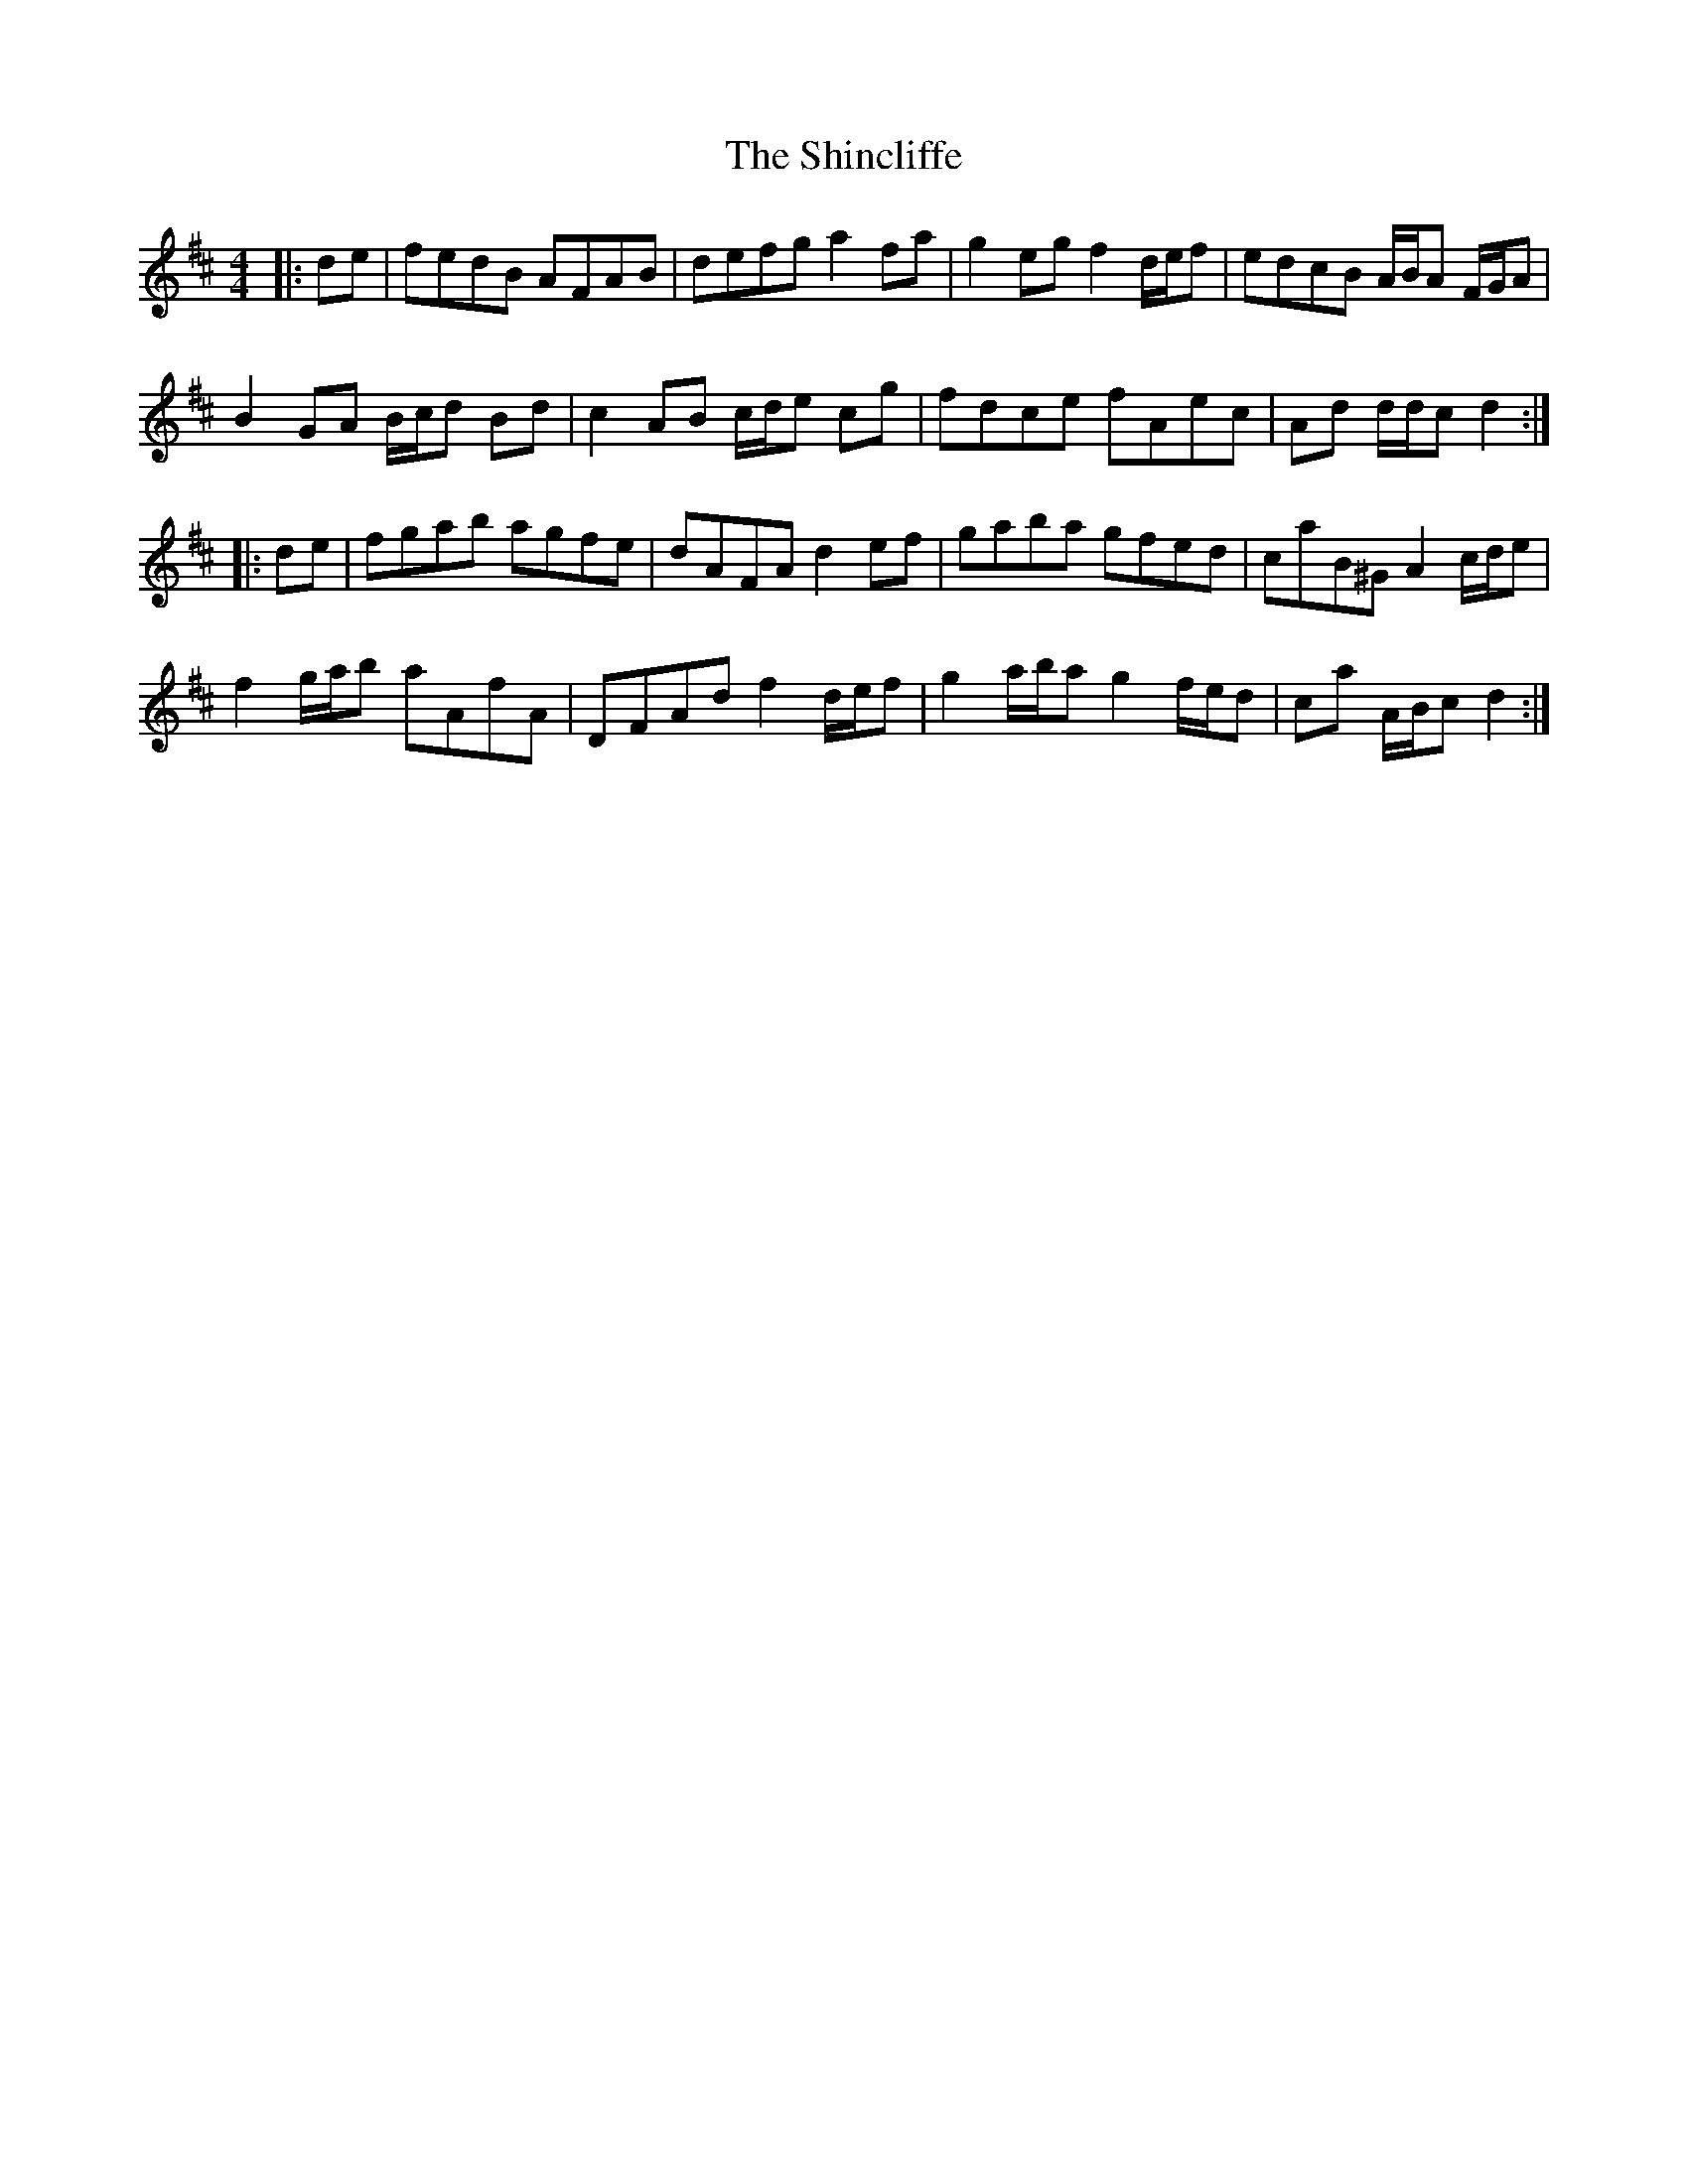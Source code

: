 X: 36829
T: Shincliffe, The
R: hornpipe
M: 4/4
K: Dmajor
|:de|fedB AFAB|defg a2 fa|g2 eg f2 d/e/f|edcB A/B/A F/G/A|
B2 GA B/c/d Bd|c2 AB c/d/e cg|fdce fAec|Ad d/d/c d2:|
|:de|fgab agfe|dAFA d2 ef|gaba gfed|caB^G A2 c/d/e|
f2 g/a/b aAfA|DFAd f2 d/e/f|g2 a/b/a g2 f/e/d|ca A/B/c d2:|


